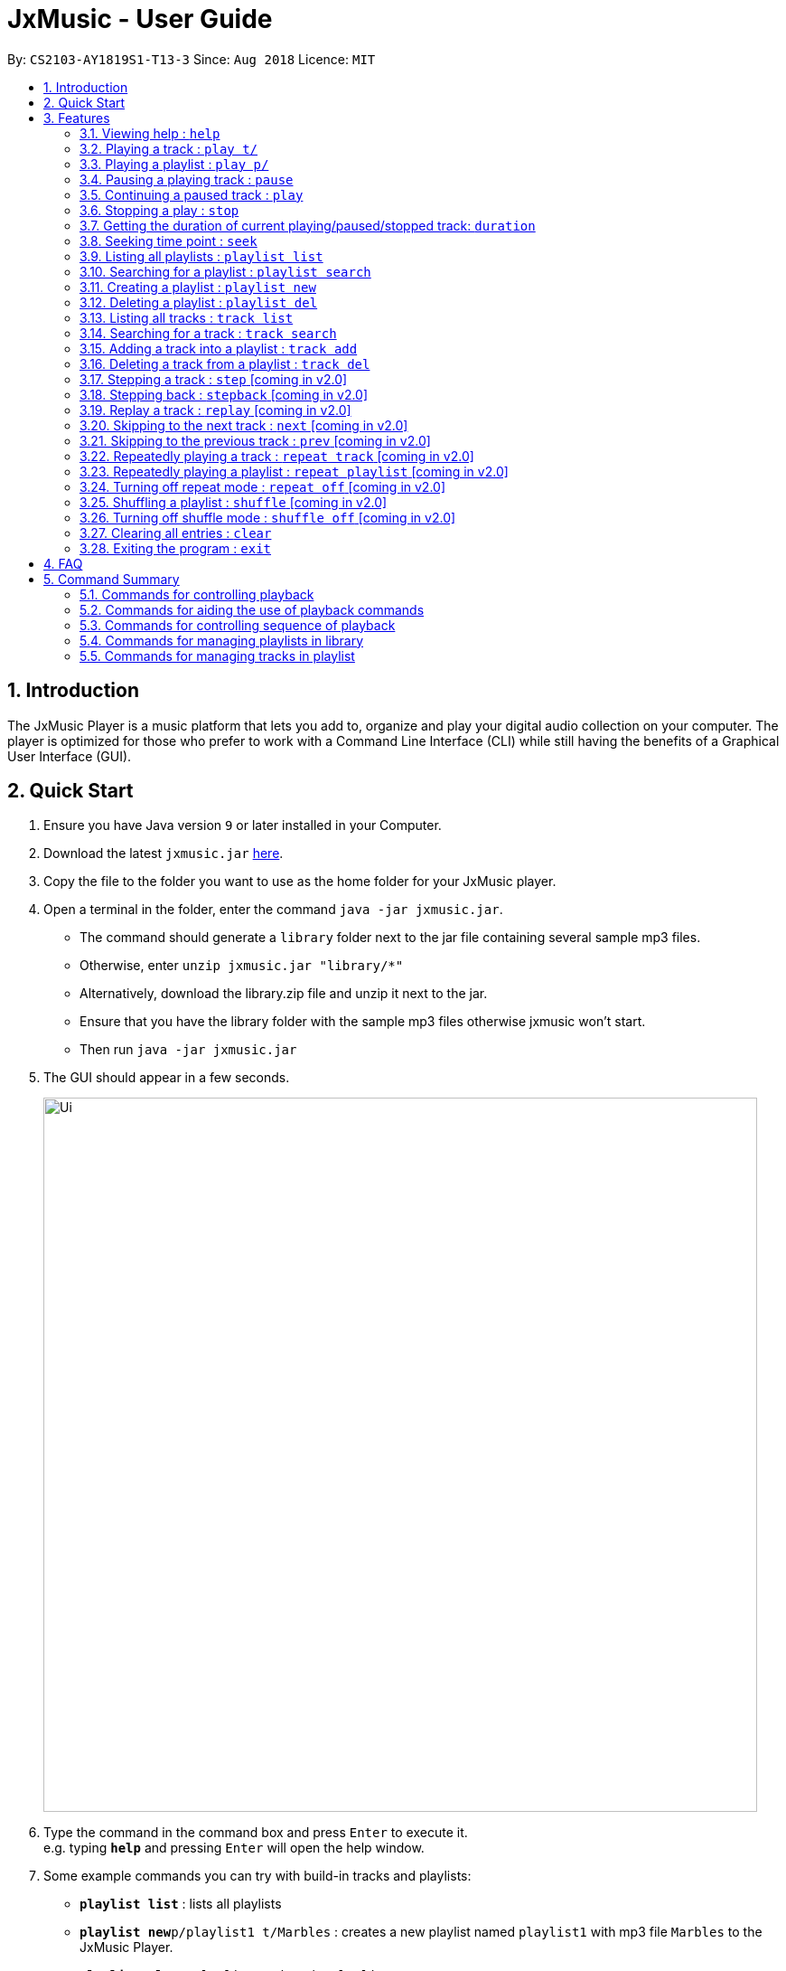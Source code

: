 = JxMusic - User Guide
:site-section: UserGuide
:toc:
:toc-title:
:toc-placement: preamble
:sectnums:
:imagesDir: images
:stylesDir: stylesheets
:xrefstyle: full
:experimental:
ifdef::env-github[]
:tip-caption: :bulb:
:note-caption: :information_source:
endif::[]
:repoURL: https://github.com/CS2103-AY1819S1-T13-3/main

By: `CS2103-AY1819S1-T13-3`      Since: `Aug 2018`      Licence: `MIT`

== Introduction

The JxMusic Player is a music platform that lets you add to, organize and play your digital audio collection on your computer. The player is optimized for those who prefer to work with a Command Line Interface (CLI) while still having the benefits of a Graphical User Interface (GUI).

// tag::quickStart_yingnan[]
== Quick Start

.  Ensure you have Java version `9` or later installed in your Computer.
.  Download the latest `jxmusic.jar` link:{repoURL}/releases[here].
.  Copy the file to the folder you want to use as the home folder for your JxMusic player.
.  Open a terminal in the folder, enter the command `java -jar jxmusic.jar`.
    - The command should generate a `library` folder next to the jar file containing several sample mp3 files.
    - Otherwise, enter `unzip jxmusic.jar "library/*"`
    - Alternatively, download the library.zip file and unzip it next to the jar.
    - Ensure that you have the library folder with the sample mp3 files otherwise jxmusic won't start.
    - Then run `java -jar jxmusic.jar`
.  The GUI should appear in a few seconds.
+
image::Ui.png[width="790"]
+
.  Type the command in the command box and press kbd:[Enter] to execute it. +
e.g. typing *`help`* and pressing kbd:[Enter] will open the help window.
.  Some example commands you can try with build-in tracks and playlists:

* *`playlist list`* : lists all playlists
* **`playlist new`**`p/playlist1 t/Marbles` : creates a new playlist named `playlist1` with mp3 file `Marbles` to the JxMusic Player.
* **`playlist play`**`p/playlist1` : plays the `playlist1`
* *`exit`* : exits the app
.  Refer to <<Features>> for details of each command.
.  To add the new tracks to the library, add the mp3 files to the `library` folder.
.  Restart the file so that your new tracks could be scanned and showed in UI.

//end::quickStart_yingnan[]

[[Features]]
== Features

// tag::commandFormat[]

====
*Command Format*

* Words in `UPPER_CASE` are the parameters to be supplied by the user e.g. in `playlist new p/PLAYLIST`, `PLAYLIST` is a parameter which can be used as `playlist new p/playlist1`.
* Items in square brackets are optional e.g `stepback [s/SECONDS]` can be used as `stepback` or as `stepback s/20`.
====

// end::commandFormat[]

=== Viewing help : `help`

Format: `help`

=== Playing a track : `play t/`

Plays a track. If there is a playlist or track playing, it will be stopped and the track will be played. +
Format: `play t/[TRACK]`

****
* `TRACK` is an optional parameter, referring to the name of an existing track in the library folder.
* If `TRACK` is not specified, the first track in the library folder sorted by file name will be played.
****

Examples:

* `play t/` +
Plays the first track in the library folder sorted by file name if there is any.
* `play t/Some Song` +
Plays the track named "Some Song" if it exists in the library folder.

=== Playing a playlist : `play p/`

Plays a playlist. Similarly to playing a track, if there is a playlist or track playing, it will be stopped and the playlist will be played. +
Format: `play p/[PLAYLIST]`

****
* `PLAYLIST` is an optional parameter, referring to the name of an existing playlist in the library folder.
* If `PLAYLIST` is not specified, the first playlist in the library sorted by name will be played.
****

Examples:

* `play p/` +
Plays the first playlist in the library folder if there is any.
* `play p/Favourites` +
Plays the playlist named "Favourites" if it exists in the library folder.

=== Pausing a playing track : `pause`

Pauses a playing track. +
Format: `pause`

Examples:

* `play t/Some Song` +
`pause` +
The track is paused.

=== Continuing a paused track : `play`

Continues a paused track. +
Format: `play`

Examples:

* `play t/Some Song` +
`pause` +
`play` +
"Some Song" will continue playing from where it is paused.

// tag::command_yingnan[]
=== Stopping a play : `stop`

Stops the track from playing. +
Format: `stop`

Examples:

* `play t/Some Song` +
`stop` +
`play` +
"Some song" stops playing and replays from the beginning.

=== Getting the duration of current playing/paused/stopped track: `duration`

Displays the duration of current playing/paused/stopped track. +
Format: `duration`

* `play t/Some Song` +
`duration` +
The duration of the "Some Song" is displayed on `ResultDisplay` pane.

=== Seeking time point : `seek`

Steps to the specified time point of the current track. +
Format: `seek d/TIME`

****
* `TIME` is in the format of `[[h ]m ]s` each of which represents a unit of time that will be summed up to get the
time point. Only unsigend integers are allowed as time inputs.
* Examples of valid `TIME`:
** `10` (10 sec)
** `1 59` (1 min 59 sec)
** `100` (100 sec = 1 min 40 sec)
** `1 100` (1 min + 100 sec = 2 min 40 sec)
** `1 99 99` (1 hr + 99 min + 99 sec = 2 hr 40 min 39 sec)
****

Examples:

* `play t/Some Song` +
`seek d/1 10` +
The track seeks to the 1 min 10 sec point and starts from there.
* `play t/Some Song` +
`seek d/100` +
The track seeks to the 1 min 40 sec point and starts from there.
* `play t/Some Song` +
`seek d/200000` +
If `TIME` is longer than the song duration, the seek command fails.

// end::command_yingnan[]

=== Listing all playlists : `playlist list`

Shows the list of all playlists in the library. +
Format: `playlist list`

=== Searching for a playlist : `playlist search`

Searches for playlists by names. +
Format: `playlist search QUERY`

****
* `QUERY` is a string to be searched from the names of the playlists, which doesn’t need to be an exact match.
****

Examples:

* `playlist search Fav` +
Searches for playlists that has Fav in their names.

=== Creating a playlist : `playlist new`

Creates a new playlist with specific tracks and saves it into the library. +
Format: `playlist new p/PLAYLIST [t/TRACK]...`

****
* `PLAYLIST` refers to the playlist’s name.
* `TRACK` refers to the track’s name.
****

Examples:

* `playlist new p/Favourites t/Some Song t/Some Song 2` +
Creates a new playlist with the name Favourites and adds the tracks named Some Song and Some Song 2.

=== Deleting a playlist : `playlist del`

Removes an existing playlist from the library. +
Format: `playlist del INDEX`

****
* `INDEX` refers to the playlist’s index in the playlist panel.
****

Examples:

* `playlist del 1` +
Deletes the first playlist in the panel if it exists.

// tag::tracklist_gj[]
=== Listing all tracks : `track list`

Shows a list of all tracks in the library. +
Format: `track list`

// end::tracklist_gj[]

// tag::tracksearch_gj[]
=== Searching for a track : `track search`

Searches for tracks by names. +
Format: `track search QUERY`

****
* `QUERY` is a string to be searched from the names of the tracks, which doesn’t need to be an exact match.
****

Examples:

* `track search aliez` +
Searches for tracks that has aliez in their names.
// end::tracksearch_gj[]

=== Adding a track into a playlist : `track add`

Adds a track into a playlist. Track can be chosen by using its name or its index in the track list panel. +
Format: `track add p/PLAYLIST [t/TRACK]...`
Format: `track add p/PLAYLIST [i/INDEX]...`

****
* `PLAYLIST` refers to an existing playlist’s name.
* `TRACK` refers to the name of an existing track in the library folder.
* `INDEX` refers to the index of a track in the track list panel.
****

Examples:

* `track add p/Favourites t/Some Song t/Some Song2` +
Adds the track named "Some Song" and "Some Song2" to the "Favourites" playlist.

* `track add p/Favourites i/1 i/2` +
Adds the first and second track in the track list panel to the "Favourites" playlist.

=== Deleting a track from a playlist : `track del`

Removes a track from a playlist. Track can is chosen by using its index in the track list panel. +
Format: `track del p/PLAYLIST i/INDEX`

[TIP]
Track is selected by its index **not** its name.

****
* `PLAYLIST` refers to an existing playlist’s name.
* `INDEX` refers to the index of the track in the `PLAYLIST`.
****

Examples:

* `track del p/Favourites i/3` +
Deletes the 3rd track in "Favourites" playlist.

// tag::v2.0_gj[]
=== Stepping a track : `step` [coming in v2.0]

Steps forward by default 10 seconds or specified time in seconds. +
Format: `step [s/SECONDS]`

****
* `SECONDS` is the number of seconds to step forward.
* If `SECONDS` is negative, the command behaves similar to `stepback`.
****

Examples:

* `play t/Some Song` +
`step` +
The track moves forward to 10 seconds later of the track and keeps playing.
* `play t/Some Song` +
`step s/100` +
Stepping forward 100 seconds.
* `play t/Some Song` +
`stop s/-100` +
Using negative value for `SECONDS` will apply the same behaviour as `stepback`. The track steps backward 100 seconds.

=== Stepping back : `stepback` [coming in v2.0]

Steps back by default 10 seconds or specified time in seconds. +
Format: `stepback [s/SECONDS]`

****
* `SECONDS` is the number of seconds to step backward.
* If `SECONDS` is negative, the command behaves similar to `step`.
****

Examples:

* `play t/Some Song` +
`stepback` +
The track moves backward 10 seconds earlier of the track and keeps playing. If the track has just played for less than 10 seconds, the track replays.
* `play t/Some Song` +
`stepback s/100` +
Stepping back 100 seconds.
* `play t/Some Song` +
`stepback s/-100` +
Using negative value for `SECONDS` will apply the same behaviour as `step`. The track steps forward 100 seconds.

=== Replay a track : `replay` [coming in v2.0]

Replays a track before the track ends to start from the beginning. +
Format: `replay`

Examples:

* `play t/Some Song` +
`seek t/100` +
`replay` +
The track plays from the beginning.

=== Skipping to the next track : `next` [coming in v2.0]

Plays the next track. +
Format: `next`

Examples:

* `play p/Favourites` +
`next` +
If the last track is being played, the playlist ends and stops.
* `play t/Some Song` +
`repeat track` +
`next` +
“Some Song” will replay.
* `play p/Favourites` +
`repeat playlist` +
`next` +
Go to the next track. Since `repeat playlist` is on, if it is the last track of the playlist playing, the first track of the playlist will play.
* `play p/Favourites` +
`shuffle` +
`repeat playlist` +
`next` +
Go to the next track. Since `shuffle` and `repeat playlist` are on, if it is the last track playing, the next shuffled repeat will play.

=== Skipping to the previous track : `prev` [coming in v2.0]

Plays the previous track. +
Format: `prev`

Examples:

* `play p/Favourites` +
`prev` +
Plays the previous track. If the current track is first track in playlist, replays the same track since there is no previous track.
* `play t/Some Song` +
`repeat track` +
`prev` +
“Some Song” will replay.
* `play p/Favourites` +
`repeat playlist` +
`prev` +
Go to the previous track. Since `repeat playlist` is on, if it is the first track of the playlist playing, the last track of the playlist will play.
* `play p/Favourites` +
`shuffle` +
`repeat playlist` +
`prev` +
Go to the previous track. Since `shuffle` and `repeat playlist` are on, if it is the first track playing and there was no previous track, the same track repeats.

=== Repeatedly playing a track : `repeat track` [coming in v2.0]

Switches the repeat mode to repeatedly play a single track. The command works even without any track playing. Upon running this command, any subsequent track will be played on repeat. +
Format: `repeat track`

Examples:

* `play p/Favourites` +
`repeat playlist` +
`repeat track` +
Switches to repeat track mode. The currently playing track will be on repeat.
* `repeat track` +
`play t/Some Song` +
“Some Song” will play on repeat.
* `repeat track` +
`play p/Favourites` +
The first track of the “Favourites” playlist will play on repeat.

=== Repeatedly playing a playlist : `repeat playlist` [coming in v2.0]

Switches the repeat mode to repeatedly play a single playlist. The command works even without any playlist playing. Upon running this command, any subsequent playlist will be played on repeat. +
Format: `repeat playlist`

Examples:

* `play p/Favourites` +
`repeat track` +
`repeat playlist` +
Switches to repeat playlist mode. “Favourites” will play on repeat.
* `repeat playlist` +
`play p/Favourites` +
“Favourites” will play on repeat.
* `repeat playlist` +
`play t/Some Song` +
“Some Song” will play on repeat.

=== Turning off repeat mode : `repeat off` [coming in v2.0]

Turns off the repeat mode +
Format: `repeat off`

Examples:

* `play p/Favourites` +
`repeat playlist` +
`repeat off` +
Switches off repeating mode.

=== Shuffling a playlist : `shuffle` [coming in v2.0]

Switches on shuffle mode to play tracks in random order. +
Format: `shuffle`

****
* When a playlist is in playback (either playing or paused), `shuffle` will put the rest of the playlist into random order.
* `shuffle` will have no effect when track repeating mode is on.
****

Examples:

* `shuffle` +
`play p/Favourites` +
“Favourites” will play in random order.
* `play p/Favourites` +
`repeat playlist` +
`shuffle` +
Subsequent tracks will be played in random order. When all the tracks in the playlist has been played, the next repeat will be shuffled.
* `play p/Favourites` +
`repeat track` +
`shuffle` +
The track being repeated will continue to play until `repeat off` only then subsequent tracks will play in random order from the remaining unplayed tracks in the playlist.

=== Turning off shuffle mode : `shuffle off` [coming in v2.0]

Turns off the shuffle mode +
Format: `shuffle off`

Examples:

* `play p/Favourites` +
`shuffle` +
`shuffle off` +
Switches off shuffling mode.

// end::v2.0_gj[]

=== Clearing all entries : `clear`

Clears all entries from the library. +
Format: `clear`

=== Exiting the program : `exit`

Exits the program. +
Format: `exit`

== FAQ

*Q*: How do I transfer my data to another Computer? +
*A*: Install the app in the other computer and overwrite the `library` folder it creates with the file that contains the data of your previous `library` folder.

== Command Summary


=== Commands for controlling playback
* *Play track* : `play t/[TRACK]`
* *Play playlist* : `play p/[PLAYLIST]`
* *Pause track* : `pause`
* *Continue track* : `play`
* *Stop playing* : `stop`
* *Seek time point* : `seek d/TIME` +
eg. `seek d/1 10`
* *Step* : `step [s/SECONDS]` +
eg. `step s/100`
* *Stepback* : `stepback [s/SECONDS]` +
eg. `stepback s/100`
* *Replay* : `replay`

// tag::commandSummary_yingnan[]
=== Commands for aiding the use of playback commands
* *Get duration* : `duration`

// end::commandSummary_yingnan[]

=== Commands for controlling sequence of playback
* *Skip to next track* : `next`
* *Skip to previous track* : `prev`
* *Repeat track* : `repeat track`
* *Repeat playlist* : `repeat playlist`
* *Turn off repeat mode* : `repeat off`
* *Shuffle playlist* : `shuffle`
* *Turn off shuffle mode* : `shuffle off`

=== Commands for managing playlists in library
* *List all playlists* : `playlist list`
* *Search for playlist* : `playlist search QUERY` +
eg. `playlist search Fav`
* *Create playlist* : `playlist new p/PLAYLIST [t/TRACK]...` +
eg. `playlist new p/Favourites t/Some Song t/Some Song 2`
* *Delete playlist* : `playlist del INDEX` +
eg. `playlist del INDEX`

=== Commands for managing tracks in playlist
* *Add track to playlist* : `track add p/PLAYLIST t/TRACK` +
eg. `track add p/Favourites t/Some Song`
* *Delete track from playlist* : `track del p/PLAYLIST i/INDEX` +
eg. `track del p/PLAYLIST i/1`
* *List all tracks* : `track list`
* *Search for tracks* : `track search QUERY` +
eg. `track search Fav`

